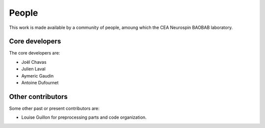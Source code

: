 
People
######

This work is made available by a community of people, amoung which the
CEA Neurospin BAOBAB laboratory.

.. _core_devs:

Core developers
...............

The core developers are:

* Joël Chavas
* Julien Laval
* Aymeric Gaudin
* Antoine Dufournet

Other contributors
..................

Some other past or present contributors are:

* Louise Guillon for preprocessing parts and code organization.
